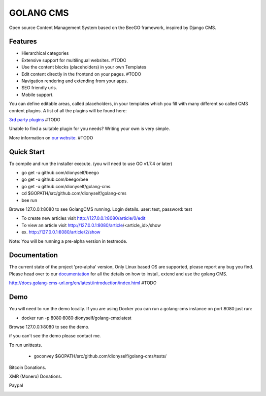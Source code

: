 ##########
GOLANG CMS
##########


Open source Content Management System based on the BeeGO framework, inspired by Django CMS.


********
Features
********

* Hierarchical categories
* Extensive support for multilingual websites.  #TODO
* Use the content blocks (placeholders) in your own Templates
* Edit content directly in the frontend on your pages.  #TODO
* Navigation rendering and extending from your apps.
* SEO friendly urls.
* Mobile support.

You can define editable areas, called placeholders, in your templates which you fill
with many different so called CMS content plugins.
A list of all the plugins will be found here:

`3rd party plugins <http://www.3party-cms.com/golang-cms/>`_ #TODO

Unable to find a suitable plugin for you needs? Writing your own is very simple.

More information on `our website <http://www.golang-cms-url.org>`_.  #TODO

***********
Quick Start
***********

To compile and run the installer execute. (you will need to use GO v1.7.4 or later)

- go get -u  github.com/dionyself/beego
- go get -u  github.com/beego/bee
- go get -u  github.com/dionyself/golang-cms
- cd $GOPATH/src/github.com/dionyself/golang-cms
- bee run

Browse 127.0.0.1:8080 to see GolangCMS running.
Login details. user: test, password: test

- To create new articles visit http://127.0.0.1:8080/article/0/edit
- To view an article visit http://127.0.0.1:8080/article/<article_id>/show
- ex. http://127.0.0.1:8080/article/2/show

Note: You will be running a pre-alpha version in testmode.

*************
Documentation
*************

The current state of the project 'pre-alpha' version,
Only Linux based OS are supported, please report any bug you find.
Please head over to our `documentation <http://docs.goland-cms.org/>`_ for all
the details on how to install, extend and use the golang CMS.

http://docs.golang-cms-url.org/en/latest/introduction/index.html  #TODO

****
Demo
****

You will need to run the demo locally.
If you are using Docker you can run a golang-cms instance on port 8080
just run:

- docker run -p 8080:8080 dionyself/golang-cms:latest
Browse 127.0.0.1:8080 to see the demo.

if you can't see the demo please contact me.

To run unittests.

 - goconvey $GOPATH/src/github.com/dionyself/golang-cms/tests/

Bitcoin Donations.

.. image:: https://scontent.fsdq1-2.fna.fbcdn.net/v/t39.30808-6/313430088_2599438973524215_7879645149016306497_n.jpg?_nc_cat=100&ccb=1-7&_nc_sid=730e14&_nc_eui2=AeEphyk5KATsx2ad8SuxMKSUodzbm3Kxjk2h3NubcrGOTY3pYJVIVQvrKvA3TQe2Ui4CpanN7BHRZ93_KaJGhiHh&_nc_ohc=i409G20bmsAAX-Momwn&_nc_zt=23&_nc_ht=scontent.fsdq1-2.fna&oh=00_AfCIT6Bhsql0O55E3IfrNy2JqG4KAItmFMwZHkxAQADq5g&oe=636D99DE

XMR (Monero) Donations.

.. image:: https://scontent.fsdq1-1.fna.fbcdn.net/v/t39.30808-6/313864958_2599496130185166_4335848911691923872_n.jpg?_nc_cat=107&ccb=1-7&_nc_sid=730e14&_nc_eui2=AeGLnUVv6hW29LoGaFv7C_Q6iKwTeG849lyIrBN4bzj2XK-GDHh9rQaoLA2kLDrlWQr7bRDpVlsYp0jrgoKOJadi&_nc_ohc=aSjd4-gCmOkAX_ZoNve&_nc_zt=23&_nc_ht=scontent.fsdq1-1.fna&oh=00_AfAZP701kDSzpDin2RBLH0CzTGhVAuNAOmJz0NqqWMe31Q&oe=636D09E5
   :height: 300px
   :width: 300 px

Paypal

.. image:: https://www.paypalobjects.com/en_US/i/btn/btn_donateCC_LG.gif
   :height: 100px
   :width: 200 px
   :scale: 50 %
   :alt: alternate text
   :align: right
   :target: https://www.paypal.com/cgi-bin/webscr?cmd=_s-xclick&hosted_button_id=L4H5TUWZTZERS
